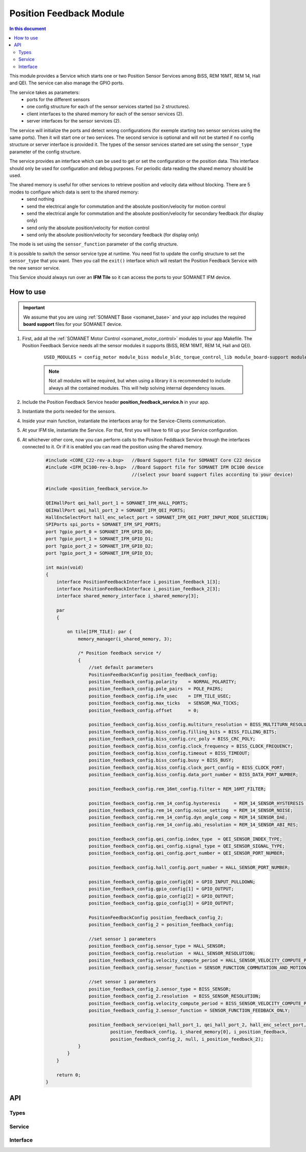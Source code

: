 .. _module_position_feedback:

========================
Position Feedback Module
========================

.. contents:: In this document
    :backlinks: none
    :depth: 3

This module provides a Service which starts one or two Position Sensor Services among BiSS, REM 16MT, REM 14, Hall and QEI. The service can also manage the GPIO ports.

The service takes as parameters:
 - ports for the different sensors
 - one config structure for each of the sensor services started (so 2 structures).
 - client interfaces to the shared memory for each of the sensor services (2).
 - server interfaces for the sensor services (2).

The service will initialize the ports and detect wrong configurations (for exemple starting two sensor services using the same ports). Then it will start one or two services. The second service is optional and will not be started if no config structure or server interface is provided it. The types of the sensor services started are set using the ``sensor_type`` parameter of the config structure.

The service provides an interface which can be used to get or set the configuration or the position data. This interface should only be used for configuration and debug purposes. For periodic data reading the shared memory should be used.

The shared memory is useful for other services to retrieve position and velocity data without blocking. There are 5 modes to configure which data is sent to the shared memory:
  - send nothing
  - send the electrical angle for commutation and the absolute position/velocity for motion control
  - send the electrical angle for commutation and the absolute position/velocity for secondary feedback (for display only)
  - send only the absolute position/velocity for motion control
  - send only the absolute position/velocity for secondary feedback (for display only)

The mode is set using the ``sensor_function`` parameter of the config structure.

It is possible to switch the sensor service type at runtime. You need fist to update the config structure to set the ``sensor_type`` that you want. Then you call the ``exit()`` interface which will restart the Position Feedback Service with the new sensor service.

This Service should always run over an **IFM Tile** so it can access the ports to
your SOMANET IFM device.


How to use
==========

.. important:: We assume that you are using :ref:`SOMANET Base <somanet_base>` and your app includes the required **board support** files for your SOMANET device.

.. seealso:: You might find useful the :ref:`Position feedback Demo <app_test_position_feedback>`, which illustrates the use of this module.

1. First, add all the :ref:`SOMANET Motor Control <somanet_motor_control>` modules to your app Makefile. The Position Feedback Service needs all the sensor modules it supports (BiSS, REM 16MT, REM 14, Hall and QEI).

    ::

        USED_MODULES = config_motor module_biss module_bldc_torque_control_lib module_board-support module_hall module_memory_manager module_misc module_position_feedback module_qei module_rem_14 module_rem_16mt module_serial_encoder module_spi_master

    .. note:: Not all modules will be required, but when using a library it is recommended to include always all the contained modules.
          This will help solving internal dependency issues.

2. Include the Position Feedback Service header **position_feedback_service.h** in your app.

3. Instantiate the ports needed for the sensors.

4. Inside your main function, instantiate the interfaces array for the Service-Clients communication.

5. At your IFM tile, instantiate the Service. For that, first you will have to fill up your Service configuration.

6. At whichever other core, now you can perform calls to the Position Feddback Service through the interfaces connected to it. Or if it is enabled you can read the position using the shared memory.

    .. code-block:: c

        #include <CORE_C22-rev-a.bsp>   //Board Support file for SOMANET Core C22 device
        #include <IFM_DC100-rev-b.bsp>  //Board Support file for SOMANET IFM DC100 device
                                        //(select your board support files according to your device)

        #include <position_feedback_service.h>
       
        QEIHallPort qei_hall_port_1 = SOMANET_IFM_HALL_PORTS;
        QEIHallPort qei_hall_port_2 = SOMANET_IFM_QEI_PORTS;
        HallEncSelectPort hall_enc_select_port = SOMANET_IFM_QEI_PORT_INPUT_MODE_SELECTION;
        SPIPorts spi_ports = SOMANET_IFM_SPI_PORTS;
        port ?gpio_port_0 = SOMANET_IFM_GPIO_D0;
        port ?gpio_port_1 = SOMANET_IFM_GPIO_D1;
        port ?gpio_port_2 = SOMANET_IFM_GPIO_D2;
        port ?gpio_port_3 = SOMANET_IFM_GPIO_D3;

        int main(void)
        {
            interface PositionFeedbackInterface i_position_feedback_1[3];
            interface PositionFeedbackInterface i_position_feedback_2[3];
            interface shared_memory_interface i_shared_memory[3];

            par
            {

                on tile[IFM_TILE]: par {
                    memory_manager(i_shared_memory, 3);

                    /* Position feedback service */
                    {
                        //set default parameters
                        PositionFeedbackConfig position_feedback_config;
                        position_feedback_config.polarity    = NORMAL_POLARITY;
                        position_feedback_config.pole_pairs  = POLE_PAIRS;
                        position_feedback_config.ifm_usec    = IFM_TILE_USEC;
                        position_feedback_config.max_ticks   = SENSOR_MAX_TICKS;
                        position_feedback_config.offset      = 0;

                        position_feedback_config.biss_config.multiturn_resolution = BISS_MULTITURN_RESOLUTION;
                        position_feedback_config.biss_config.filling_bits = BISS_FILLING_BITS;
                        position_feedback_config.biss_config.crc_poly = BISS_CRC_POLY;
                        position_feedback_config.biss_config.clock_frequency = BISS_CLOCK_FREQUENCY;
                        position_feedback_config.biss_config.timeout = BISS_TIMEOUT;
                        position_feedback_config.biss_config.busy = BISS_BUSY;
                        position_feedback_config.biss_config.clock_port_config = BISS_CLOCK_PORT;
                        position_feedback_config.biss_config.data_port_number = BISS_DATA_PORT_NUMBER;

                        position_feedback_config.rem_16mt_config.filter = REM_16MT_FILTER;

                        position_feedback_config.rem_14_config.hysteresis     = REM_14_SENSOR_HYSTERESIS ;
                        position_feedback_config.rem_14_config.noise_setting  = REM_14_SENSOR_NOISE;
                        position_feedback_config.rem_14_config.dyn_angle_comp = REM_14_SENSOR_DAE;
                        position_feedback_config.rem_14_config.abi_resolution = REM_14_SENSOR_ABI_RES;

                        position_feedback_config.qei_config.index_type  = QEI_SENSOR_INDEX_TYPE;
                        position_feedback_config.qei_config.signal_type = QEI_SENSOR_SIGNAL_TYPE;
                        position_feedback_config.qei_config.port_number = QEI_SENSOR_PORT_NUMBER;

                        position_feedback_config.hall_config.port_number = HALL_SENSOR_PORT_NUMBER;

                        position_feedback_config.gpio_config[0] = GPIO_INPUT_PULLDOWN;
                        position_feedback_config.gpio_config[1] = GPIO_OUTPUT;
                        position_feedback_config.gpio_config[2] = GPIO_OUTPUT;
                        position_feedback_config.gpio_config[3] = GPIO_OUTPUT;

                        PositionFeedbackConfig position_feedback_config_2;
                        position_feedback_config_2 = position_feedback_config;

                        //set sensor 1 parameters
                        position_feedback_config.sensor_type = HALL_SENSOR;
                        position_feedback_config.resolution  = HALL_SENSOR_RESOLUTION;
                        position_feedback_config.velocity_compute_period = HALL_SENSOR_VELOCITY_COMPUTE_PERIOD;
                        position_feedback_config.sensor_function = SENSOR_FUNCTION_COMMUTATION_AND_MOTION_CONTROL;

                        //set sensor 1 parameters
                        position_feedback_config_2.sensor_type = BISS_SENSOR;
                        position_feedback_config_2.resolution  = BISS_SENSOR_RESOLUTION;
                        position_feedback_config.velocity_compute_period = BISS_SENSOR_VELOCITY_COMPUTE_PERIOD;
                        position_feedback_config_2.sensor_function = SENSOR_FUNCTION_FEEDBACK_ONLY;

                        position_feedback_service(qei_hall_port_1, qei_hall_port_2, hall_enc_select_port, spi_ports, gpio_port_0, gpio_port_1, gpio_port_2, gpio_port_3,
                                position_feedback_config, i_shared_memory[0], i_position_feedback,
                                position_feedback_config_2, null, i_position_feedback_2);
                    }
                }
            }

            return 0;
        }




API
===

Types
-----

.. doxygenenum:: GPIOType
.. doxygenenum:: SensorFunction
.. doxygenstruct:: GPIOConfig
.. doxygenstruct:: PositionFeedbackConfig

Service
--------

.. doxygenfunction:: position_feedback_service

Interface
---------

.. doxygeninterface:: PositionFeedbackInterface
